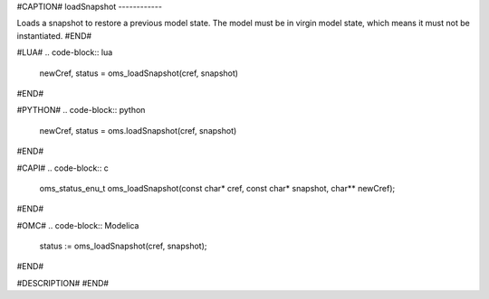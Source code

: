 #CAPTION#
loadSnapshot
------------

Loads a snapshot to restore a previous model state. The model must be in virgin model state, which means it must not be instantiated.
#END#

#LUA#
.. code-block:: lua

  newCref, status = oms_loadSnapshot(cref, snapshot)

#END#

#PYTHON#
.. code-block:: python

  newCref, status = oms.loadSnapshot(cref, snapshot)

#END#

#CAPI#
.. code-block:: c

  oms_status_enu_t oms_loadSnapshot(const char* cref, const char* snapshot, char** newCref);

#END#

#OMC#
.. code-block:: Modelica

  status := oms_loadSnapshot(cref, snapshot);

#END#

#DESCRIPTION#
#END#
